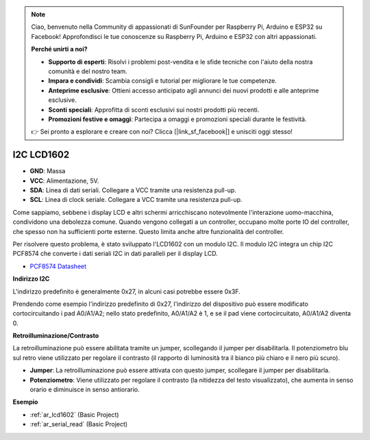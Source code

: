 .. note::

    Ciao, benvenuto nella Community di appassionati di SunFounder per Raspberry Pi, Arduino e ESP32 su Facebook! Approfondisci le tue conoscenze su Raspberry Pi, Arduino e ESP32 con altri appassionati.

    **Perché unirti a noi?**

    - **Supporto di esperti**: Risolvi i problemi post-vendita e le sfide tecniche con l'aiuto della nostra comunità e del nostro team.
    - **Impara e condividi**: Scambia consigli e tutorial per migliorare le tue competenze.
    - **Anteprime esclusive**: Ottieni accesso anticipato agli annunci dei nuovi prodotti e alle anteprime esclusive.
    - **Sconti speciali**: Approfitta di sconti esclusivi sui nostri prodotti più recenti.
    - **Promozioni festive e omaggi**: Partecipa a omaggi e promozioni speciali durante le festività.

    👉 Sei pronto a esplorare e creare con noi? Clicca [|link_sf_facebook|] e unisciti oggi stesso!

.. _cpn_i2c_lcd1602:

I2C LCD1602
==============

.. image:: img/i2c_lcd1602.png
    :width: 800

* **GND**: Massa
* **VCC**: Alimentazione, 5V.
* **SDA**: Linea di dati seriali. Collegare a VCC tramite una resistenza pull-up.
* **SCL**: Linea di clock seriale. Collegare a VCC tramite una resistenza pull-up.

Come sappiamo, sebbene i display LCD e altri schermi arricchiscano notevolmente l'interazione uomo-macchina, condividono una debolezza comune. Quando vengono collegati a un controller, occupano molte porte IO del controller, che spesso non ha sufficienti porte esterne. Questo limita anche altre funzionalità del controller.

Per risolvere questo problema, è stato sviluppato l'LCD1602 con un modulo I2C. Il modulo I2C integra un chip I2C PCF8574 che converte i dati seriali I2C in dati paralleli per il display LCD.

* `PCF8574 Datasheet <https://www.ti.com/lit/ds/symlink/pcf8574.pdf?ts=1627006546204&ref_url=https%253A%252F%252Fwww.google.com%252F>`_

**Indirizzo I2C**

L'indirizzo predefinito è generalmente 0x27, in alcuni casi potrebbe essere 0x3F.

Prendendo come esempio l'indirizzo predefinito di 0x27, l'indirizzo del dispositivo può essere modificato cortocircuitando i pad A0/A1/A2; nello stato predefinito, A0/A1/A2 è 1, e se il pad viene cortocircuitato, A0/A1/A2 diventa 0.

.. image:: img/i2c_address.jpg
    :width: 600

**Retroilluminazione/Contrasto**

La retroilluminazione può essere abilitata tramite un jumper, scollegando il jumper per disabilitarla. Il potenziometro blu sul retro viene utilizzato per regolare il contrasto (il rapporto di luminosità tra il bianco più chiaro e il nero più scuro).

.. image:: img/back_lcd1602.jpg

* **Jumper**: La retroilluminazione può essere attivata con questo jumper, scollegare il jumper per disabilitarla.
* **Potenziometro**: Viene utilizzato per regolare il contrasto (la nitidezza del testo visualizzato), che aumenta in senso orario e diminuisce in senso antiorario.

**Esempio**

* :ref:`ar_lcd1602` (Basic Project)
* :ref:`ar_serial_read` (Basic Project)
